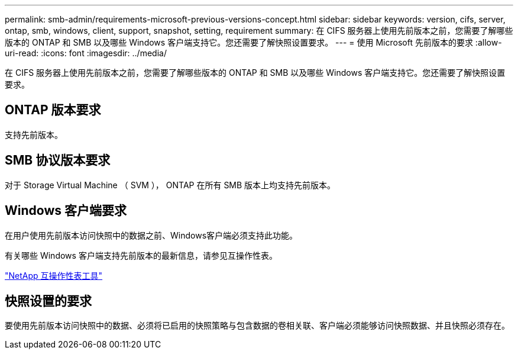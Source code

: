 ---
permalink: smb-admin/requirements-microsoft-previous-versions-concept.html 
sidebar: sidebar 
keywords: version, cifs, server, ontap, smb, windows, client, support, snapshot, setting, requirement 
summary: 在 CIFS 服务器上使用先前版本之前，您需要了解哪些版本的 ONTAP 和 SMB 以及哪些 Windows 客户端支持它。您还需要了解快照设置要求。 
---
= 使用 Microsoft 先前版本的要求
:allow-uri-read: 
:icons: font
:imagesdir: ../media/


[role="lead"]
在 CIFS 服务器上使用先前版本之前，您需要了解哪些版本的 ONTAP 和 SMB 以及哪些 Windows 客户端支持它。您还需要了解快照设置要求。



== ONTAP 版本要求

支持先前版本。



== SMB 协议版本要求

对于 Storage Virtual Machine （ SVM ）， ONTAP 在所有 SMB 版本上均支持先前版本。



== Windows 客户端要求

在用户使用先前版本访问快照中的数据之前、Windows客户端必须支持此功能。

有关哪些 Windows 客户端支持先前版本的最新信息，请参见互操作性表。

https://mysupport.netapp.com/matrix["NetApp 互操作性表工具"^]



== 快照设置的要求

要使用先前版本访问快照中的数据、必须将已启用的快照策略与包含数据的卷相关联、客户端必须能够访问快照数据、并且快照必须存在。
